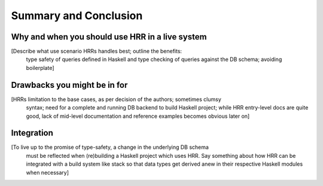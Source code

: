 Summary and Conclusion
========================


Why and when you should use HRR in a live system
--------------------------------------------------

[Describe what use scenario HRRs handles best; outline the benefits:
 type safety of queries defined in Haskell and type checking of queries against the DB schema; avoiding boilerplate]


Drawbacks you might be in for
------------------------------

[HRRs limitation to the base cases, as per decision of the authors; sometimes clumsy
 syntax; need for a complete and running DB backend to build Haskell project;
 while HRR entry-level docs are quite good, lack of mid-level documentation
 and reference examples becomes obvious later on]


Integration
-----------

[To live up to the promise of type-safety, a change in the underlying DB schema
 must be reflected when (re)building a Haskell project which uses HRR. Say something
 about how HRR can be integrated with a build system like stack so that data types
 get derived anew in their respective Haskell modules when necessary]
